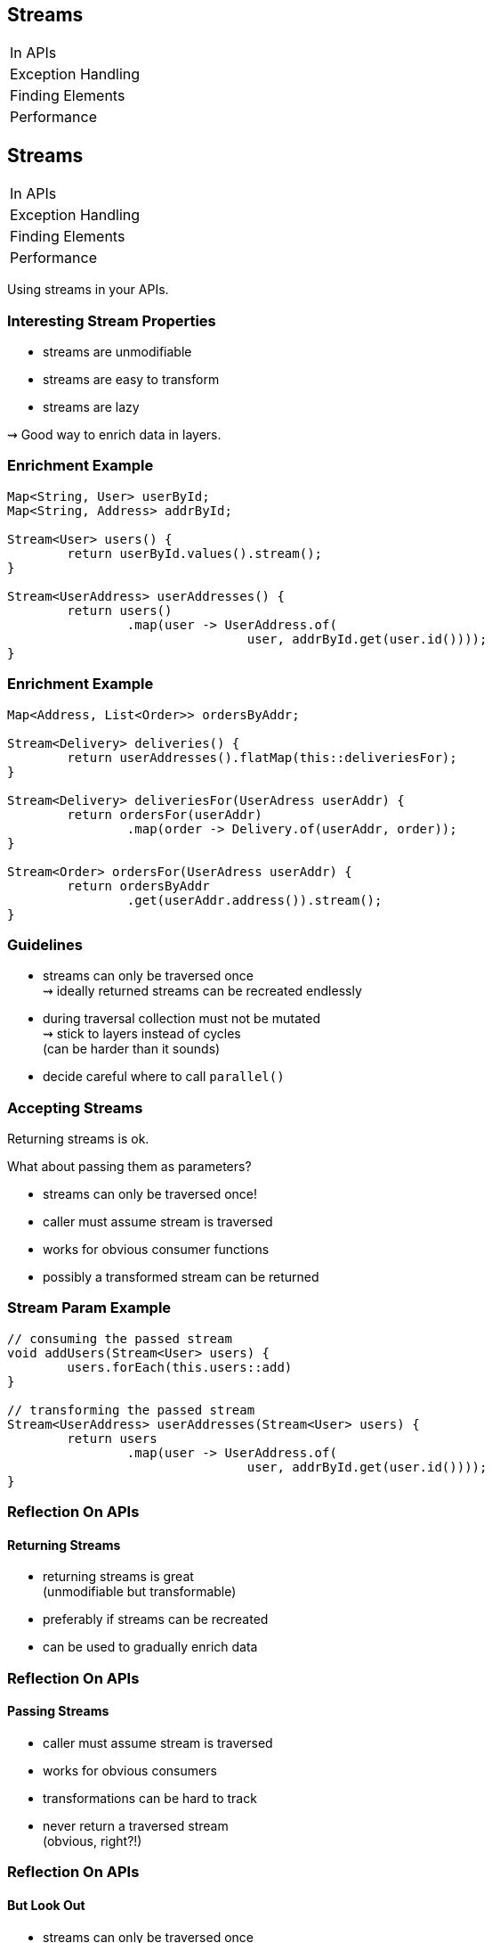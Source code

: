 == Streams

++++
<table class="toc">
	<tr><td>In APIs</td></tr>
	<tr><td>Exception Handling</td></tr>
	<tr><td>Finding Elements</td></tr>
	<tr><td>Performance</td></tr>
</table>
++++


== Streams

++++
<table class="toc">
	<tr class="toc-current"><td>In APIs</td></tr>
	<tr><td>Exception Handling</td></tr>
	<tr><td>Finding Elements</td></tr>
	<tr><td>Performance</td></tr>
</table>
++++

Using streams in your APIs.

=== Interesting Stream Properties

* streams are unmodifiable
* streams are easy to transform
* streams are lazy

⇝ Good way to enrich data in layers.

=== Enrichment Example

```java
Map<String, User> userById;
Map<String, Address> addrById;

Stream<User> users() {
	return userById.values().stream();
}

Stream<UserAddress> userAddresses() {
	return users()
		.map(user -> UserAddress.of(
				user, addrById.get(user.id())));
}
```

=== Enrichment Example

```java
Map<Address, List<Order>> ordersByAddr;

Stream<Delivery> deliveries() {
	return userAddresses().flatMap(this::deliveriesFor);
}

Stream<Delivery> deliveriesFor(UserAdress userAddr) {
	return ordersFor(userAddr)
		.map(order -> Delivery.of(userAddr, order));
}

Stream<Order> ordersFor(UserAdress userAddr) {
	return ordersByAddr
		.get(userAddr.address()).stream();
}
```

=== Guidelines

* streams can only be traversed once +
⇝ ideally returned streams can be recreated endlessly
* during traversal collection must not be mutated +
⇝ stick to layers instead of cycles +
(can be harder than it sounds)
* decide careful where to call `parallel()`

=== Accepting Streams

Returning streams is ok.

What about passing them as parameters?

* streams can only be traversed once!
* caller must assume stream is traversed
* works for obvious consumer functions
* possibly a transformed stream can be returned

=== Stream Param Example

```java
// consuming the passed stream
void addUsers(Stream<User> users) {
	users.forEach(this.users::add)
}

// transforming the passed stream
Stream<UserAddress> userAddresses(Stream<User> users) {
	return users
		.map(user -> UserAddress.of(
				user, addrById.get(user.id())));
}
```

=== Reflection On APIs
==== Returning Streams

* returning streams is great +
(unmodifiable but transformable)
* preferably if streams can be recreated
* can be used to gradually enrich data

=== Reflection On APIs
==== Passing Streams

* caller must assume stream is traversed
* works for obvious consumers
* transformations can be hard to track
* never return a traversed stream +
(obvious, right?!)

=== Reflection On APIs
==== But Look Out

* streams can only be traversed once
* no mutation during traversal
* don't make chains too long or +
debuggability suffers


== Streams

++++
<table class="toc">
	<tr><td>In APIs</td></tr>
	<tr class="toc-current"><td>Exception Handling</td></tr>
	<tr><td>Finding Elements</td></tr>
	<tr><td>Performance</td></tr>
</table>
++++

Handling checked exceptions in Streams.

=== Setting the Scene

```java
Stream<User> parse(Stream<String> strings) {
	// compile error:
	// "incompatible thrown types ParseException"
	return strings.map(this::parse);
}

User parse(String userString)
		throws ParseException {
	// ...
}
```

Which options do we have?

=== Try in Lambda

```java
Stream<User> parse(Stream<String> strings) {
	return strings
		.map(string -> { try {
				return parse(string);
			} catch (ParseException ex) {
				return null;
			}})
		.filter(Objects::nonNull);
}
```

* super ugly
* requires extra clean-up step
* handling exception locally can be hard
* troublesome elements "disappear"

=== Try in Method

```java
Stream<User> parse(Stream<String> strings) {
	return strings
			.map(this::tryParse)
			.filter(Objects::nonNull);
}

private User tryParse(String string) {
	try { return parse(string); }
	catch (ParseException ex) { return null; }
}
```

* somewhat ugly
* requires extra clean-up step ("far away")
* handling exception locally can be hard
* troublesome elements "disappear"

=== Sneaky Throws

How to "trick the compiler":

```java
static Function<T, R> hideException(
		CheckedFunction<T, R, Exception> function) {
	return element -> {
		try {
			return function.apply(element);
		} catch (Exception ex) {
			return sneakyThrow(ex);
		}
	};
}

// sneakyThrow does shenanigans with generics
// and unchecked casts to "confuse the compiler"
```

=== Sneaky Throws

```java
Stream<User> parse(Stream<String> strings) {
	return strings
		.map(Util.hideException(this::parse));
}
```

* very surprising (hides a bomb in the stream!)
* stream executor has to handle exception
* can't `try`-`catch(ParseException)` because +
checked exceptions need to be declared
* exception aborts stream pipeline

*Please never do that!*

=== Wrap in Unchecked

Another `Util` method:

```java
static Function<T, R> uncheckException(
		CheckedFunction<T, R, Exception> function) {
	return element -> {
		try {
			return function.apply(element);
		} catch (Exception ex) {
			throw new IllegalArgumentException(
				element, ex);
		}
	};
}
```

=== Wrap in Unchecked

```java
Stream<User> parse(Stream<String> strings) {
	return strings
		.map(Util.uncheckException(this::parse));
}
```

* stream executor has to handle exception
* exception aborts stream pipeline

=== Remove Trouble

Another `Util` method:

```java
static Function<T, Optional<R>> wrapOptional(
		CheckedFunction<T, R, Exception> function) {
	return element -> {
		try {
			return Optional.of(
				function.apply(element));
		} catch (Exception ex) {
			return Optional.empty();
		}
	};
}
```

=== Remove Trouble

```java
Stream<User> parse(Stream<String> strings) {
	return strings
		.map(Util.wrapOptional(this::parse))
		// Java 9: .flatMap(Optional::stream)
		.filter(Optional::isPresent)
		.map(Optional::get);
}
```

* requires extra clean-up step +
(at least supported by compiler)
* troublesome elements "disappear"

=== Expose With `Try`

`Try<T>` is similar to `Optional`:

* has two states: error or success
* allows to process them with functions
* parameterized in type of success result

Another `Util` method:

```java
static Function<T, Try<R>> wrapTry(
		CheckedFunction<T, R, Exception> function) {
	return element -> Try.of(
		() -> function.apply(element));
}
```

=== Expose With `Try`

```java
Stream<Try<User>> parse(Stream<String> strings) {
	return strings
		.map(Util.wrapTry(this::parse));
}
```

* requires external library (e.g. http://www.javaslang.io/[Javaslang])
* encodes possibility of failure in API
* makes error available to caller
* error is encoded as Exception/Throwable

=== Expose With `Either`

`Either<L, R>` is similar to `Optional`:

* has two states: left or right
* allows to process them with functions
* parameterized in types of left and right
* if used for failure/success, exception goes left +
(by convention)

=== Expose With `Either`

Another `Util` method:

```java
static Function<T, Either<EX, R>> wrapEither(
		CheckedFunction<T, R, EX> function) {
	return element -> {
		try {
			return Either.right(
				function.apply(element));
		} catch (Exception ex) {
			return Either.left((EX) ex);
		}
	};
}
```

=== Expose With `Either`

```java
Stream<Either<ParseException, User>> parse(
		Stream<String> strings) {
	return strings
		.map(Util.wrapEither(this::parse));
}
```

* requires external library (e.g. http://www.javaslang.io/[Javaslang])
* encodes possibility of failure in API
* makes error available to caller
* error has correct type

=== Reflection on Exceptions

* don't be smart and "trick the compiler"
* return a clean stream: no nulls!
* ideally, use types to express possibility of failure

Streams don't cooperate well with checked exceptions.

See that as a chance to use functional concepts +
for greater good of code base!

== Streams

++++
<table class="toc">
	<tr><td>In APIs</td></tr>
	<tr><td>Exception Handling</td></tr>
	<tr class="toc-current"><td>Finding Elements</td></tr>
	<tr><td>Performance</td></tr>
</table>
++++

Be careful how you find!

=== Finding First or Any

`Stream::findFirst` and `findAny`:

* return an arbitrary element from the Stream
* if stream has encounter order, +
`findFirst` returns first element

Often used after a filter.

=== Find Example

```java
Optional<User> findUser(String id) {
	return users.stream()
		.filter(user -> user.id().equals(id))
		.findFirst();
}
```

Same as the loop:

```java
Optional<User> findUser(String id) {
	for (User user : users)
		if (user.id().equals(id))
			return Optional.of(user);
	return Optional.empty();
}
```

=== Small Observation

I sometimes see the following:

* code's correctness depends on only +
one element passing the filter
* *but* there are no additional checks

*⇝ The easy solution might be the wrong one!*

[role="small-note"]
(Applies to the loop as well.)

=== Finding Only

Make sure there is only one element:

```java
Optional<User> findUser(String id) {
	return users.stream()
		.filter(user -> user.id().equals(id))
		.reduce(toOnlyElement());
}

static BinaryOperator toOnlyElement() {
	return (element, otherElement) -> {
		throw new IllegalArgumentException();
	};
}
```

Instead of `reduce`, `collect` could be used.

=== Properties of Finding Only

Upsides:

* guarantees correctness by failing fast
* expresses intent

Downsides:

* materializes entire stream

=== Reflection On Finding

If correctness depends on only one element +
surviving an ad-hoc filter:

* `findFirst`, `findAny` do not suffice
* use a reducer or collector to assert uniqueness
* comes with a performance penalty

==== Additional Sources

http://blog.codefx.org/java/stream-findfirst-findany-reduce/[Beware Of findFirst() And findAny()]


== Stream

++++
<table class="toc">
	<tr><td>In APIs</td></tr>
	<tr><td>Exception Handling</td></tr>
	<tr><td>Finding Elements</td></tr>
	<tr class="toc-current"><td>Performance</td></tr>
</table>
++++

Performance is a too long to go into.

Great talk by Stuart Marks and Brian Goetz:

https://www.youtube.com/watch?v=iDplU7mOocU[Thinking in Parallel] (JavaOne 2016)
